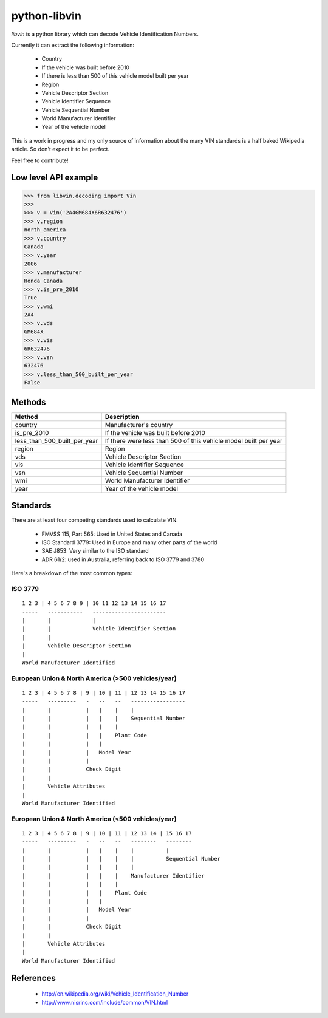 python-libvin
=============

`libvin` is a python library which can decode Vehicle Identification Numbers.

Currently it can extract the following information:

 * Country
 * If the vehicle was built before 2010
 * If there is less than 500 of this vehicle model built per year
 * Region
 * Vehicle Descriptor Section
 * Vehicle Identifier Sequence
 * Vehicle Sequential Number
 * World Manufacturer Identifier
 * Year of the vehicle model

This is a work in progress and my only source of information about the many VIN standards is a half baked Wikipedia article. So don't expect it to be perfect. 

Feel free to contribute!

Low level API example
---------------------

.. code-block:: python

    >>> from libvin.decoding import Vin
    >>>
    >>> v = Vin('2A4GM684X6R632476')
    >>> v.region
    north_america
    >>> v.country
    Canada
    >>> v.year
    2006
    >>> v.manufacturer
    Honda Canada
    >>> v.is_pre_2010
    True
    >>> v.wmi
    2A4
    >>> v.vds
    GM684X
    >>> v.vis
    6R632476
    >>> v.vsn
    632476
    >>> v.less_than_500_built_per_year
    False


Methods
-------

+------------------------------+------------------------------------------------------------------+
| Method                       | Description                                                      |
+==============================+==================================================================+
| country                      | Manufacturer's country                                           |
+------------------------------+------------------------------------------------------------------+
| is_pre_2010                  | If the vehicle was built before 2010                             |
+------------------------------+------------------------------------------------------------------+
| less_than_500_built_per_year | If there were less than 500 of this vehicle model built per year |
+------------------------------+------------------------------------------------------------------+
| region                       | Region                                                           |
+------------------------------+------------------------------------------------------------------+
| vds                          | Vehicle Descriptor Section                                       |
+------------------------------+------------------------------------------------------------------+
| vis                          | Vehicle Identifier Sequence                                      |
+------------------------------+------------------------------------------------------------------+
| vsn                          | Vehicle Sequential Number                                        |
+------------------------------+------------------------------------------------------------------+
| wmi                          | World Manufacturer Identifier                                    |
+------------------------------+------------------------------------------------------------------+
| year                         | Year of the vehicle model                                        |
+------------------------------+------------------------------------------------------------------+


Standards
---------

There are at least four competing standards used to calculate VIN.

 * FMVSS 115, Part 565: Used in United States and Canada
 * ISO Standard 3779: Used in Europe and many other parts of the world
 * SAE J853: Very similar to the ISO standard
 * ADR 61/2: used in Australia, referring back to ISO 3779 and 3780

Here's a breakdown of the most common types:

ISO 3779
^^^^^^^^

::

    1 2 3 | 4 5 6 7 8 9 | 10 11 12 13 14 15 16 17
    -----   -----------   -----------------------
    |       |             |
    |       |             Vehicle Identifier Section
    |       |
    |       Vehicle Descriptor Section
    |
    World Manufacturer Identified


European Union & North America (>500 vehicles/year)
^^^^^^^^^^^^^^^^^^^^^^^^^^^^^^^^^^^^^^^^^^^^^^^^^^^

::
 
    1 2 3 | 4 5 6 7 8 | 9 | 10 | 11 | 12 13 14 15 16 17
    -----   ---------   -   --   --   -----------------
    |       |           |   |    |    |
    |       |           |   |    |    Sequential Number
    |       |           |   |    |
    |       |           |   |    Plant Code
    |       |           |   |
    |       |           |   Model Year
    |       |           |
    |       |           Check Digit
    |       |
    |       Vehicle Attributes
    |
    World Manufacturer Identified


European Union & North America (<500 vehicles/year)
^^^^^^^^^^^^^^^^^^^^^^^^^^^^^^^^^^^^^^^^^^^^^^^^^^^

::
 
    1 2 3 | 4 5 6 7 8 | 9 | 10 | 11 | 12 13 14 | 15 16 17
    -----   ---------   -   --   --   --------   --------
    |       |           |   |    |    |          |
    |       |           |   |    |    |          Sequential Number
    |       |           |   |    |    |
    |       |           |   |    |    Manufacturer Identifier
    |       |           |   |    |
    |       |           |   |    Plant Code
    |       |           |   |
    |       |           |   Model Year
    |       |           |
    |       |           Check Digit
    |       |
    |       Vehicle Attributes
    |
    World Manufacturer Identified


References
----------

 * http://en.wikipedia.org/wiki/Vehicle_Identification_Number
 * http://www.nisrinc.com/include/common/VIN.html
